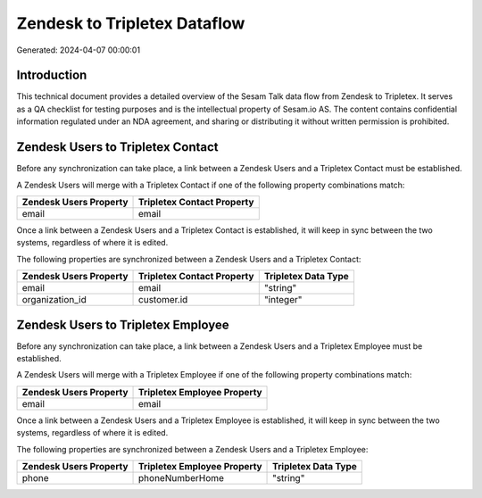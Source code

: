 =============================
Zendesk to Tripletex Dataflow
=============================

Generated: 2024-04-07 00:00:01

Introduction
------------

This technical document provides a detailed overview of the Sesam Talk data flow from Zendesk to Tripletex. It serves as a QA checklist for testing purposes and is the intellectual property of Sesam.io AS. The content contains confidential information regulated under an NDA agreement, and sharing or distributing it without written permission is prohibited.

Zendesk Users to Tripletex Contact
----------------------------------
Before any synchronization can take place, a link between a Zendesk Users and a Tripletex Contact must be established.

A Zendesk Users will merge with a Tripletex Contact if one of the following property combinations match:

.. list-table::
   :header-rows: 1

   * - Zendesk Users Property
     - Tripletex Contact Property
   * - email
     - email

Once a link between a Zendesk Users and a Tripletex Contact is established, it will keep in sync between the two systems, regardless of where it is edited.

The following properties are synchronized between a Zendesk Users and a Tripletex Contact:

.. list-table::
   :header-rows: 1

   * - Zendesk Users Property
     - Tripletex Contact Property
     - Tripletex Data Type
   * - email
     - email
     - "string"
   * - organization_id
     - customer.id
     - "integer"


Zendesk Users to Tripletex Employee
-----------------------------------
Before any synchronization can take place, a link between a Zendesk Users and a Tripletex Employee must be established.

A Zendesk Users will merge with a Tripletex Employee if one of the following property combinations match:

.. list-table::
   :header-rows: 1

   * - Zendesk Users Property
     - Tripletex Employee Property
   * - email
     - email

Once a link between a Zendesk Users and a Tripletex Employee is established, it will keep in sync between the two systems, regardless of where it is edited.

The following properties are synchronized between a Zendesk Users and a Tripletex Employee:

.. list-table::
   :header-rows: 1

   * - Zendesk Users Property
     - Tripletex Employee Property
     - Tripletex Data Type
   * - phone
     - phoneNumberHome
     - "string"

